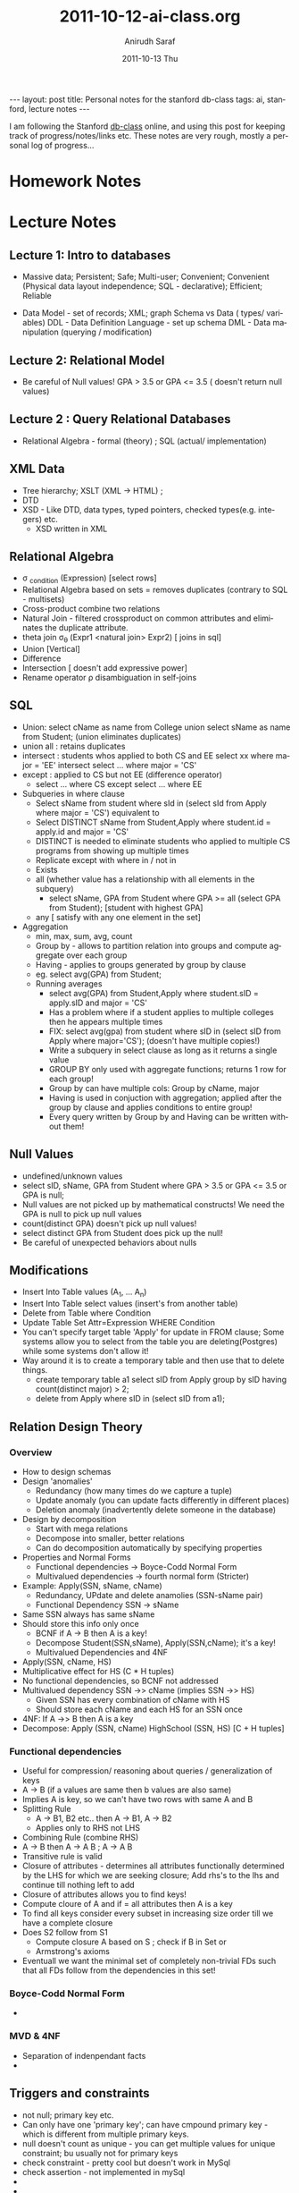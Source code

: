 #+TITLE:     2011-10-12-ai-class.org
#+AUTHOR:    Anirudh Saraf
#+EMAIL:     anirudhsaraf@gmail.com
#+DATE:      2011-10-13 Thu
#+DESCRIPTION:
#+KEYWORDS:
#+LANGUAGE:  en
#+OPTIONS:   H:3 num:t toc:3 \n:nil @:t ::t |:t ^:t -:t f:t *:t <:t
#+OPTIONS:   TeX:t LaTeX:t skip:nil d:nil todo:t pri:nil tags:not-in-toc
#+INFOJS_OPT: view:t toc:t ltoc:t mouse:underline buttons:0 path:http://orgmode.org/org-info.js
#+EXPORT_SELECT_TAGS: export
#+EXPORT_EXCLUDE_TAGS: noexport
#+LINK_UP:   
#+LINK_HOME: 
#+XSLT:

#+BEGIN_HTML
---
layout: post
title: Personal notes for the stanford db-class
tags: ai, stanford, lecture notes
---
#+END_HTML

I am following the Stanford [[http://www.db-class.com][db-class]] online, and using this post for
keeping track of progress/notes/links etc. These notes are very rough,
mostly a personal log of progress...

* Homework Notes
* Lecture Notes
** Lecture 1: Intro to databases
   + Massive data; Persistent; Safe; Multi-user; Convenient; Convenient
      (Physical data layout independence; SQL - declarative); Efficient; Reliable


  
   + Data Model - set of records; XML; graph 
    Schema vs Data ( types/ variables)
    DDL - Data Definition Language - set up schema
    DML - Data manipulation (querying / modification)
** Lecture 2: Relational Model
   + Be careful of Null values! GPA > 3.5 or GPA <= 3.5 ( doesn't return null values)

** Lecture 2 : Query Relational Databases
   + Relational Algebra - formal (theory) ; SQL (actual/ implementation)

** XML Data
   + Tree hierarchy; XSLT (XML -> HTML) ; 
   + DTD
   + XSD - Like DTD, data types, typed pointers, checked
     types(e.g. integers) etc.
     + XSD written in XML 

** Relational Algebra
   + \sigma _{condition} (Expression) [select rows]
   + Relational Algebra based on sets = removes duplicates (contrary
     to SQL - multisets)
   + Cross-product combine two relations
   + Natural Join - filtered crossproduct on common attributes and eliminates
     the duplicate attribute.
   + theta join \sigma_{\theta} (Expr1 <natural join> Expr2) [ joins
     in sql]
   + Union [Vertical]
   + Difference
   + Intersection [ doesn't add expressive power]
   + Rename operator \rho disambiguation in self-joins

** SQL
   + Union: select cName as name from College union select sName as
     name from Student; (union eliminates duplicates)
   + union all : retains duplicates
   + intersect : students whos applied to both CS and EE
     select xx where major = 'EE' intersect select ... where major = 'CS'
   + except : applied to CS but not EE (difference operator)
     + select ... where CS except select ... where EE
   + Subqueries in where clause
     - Select sName from student where sId in (select sId from Apply
       where major = 'CS') equivalent to
     - Select DISTINCT sName from Student,Apply where student.id =
       apply.id and major = 'CS'
     - DISTINCT is needed to eliminate students who applied to
       multiple CS programs from showing up multiple times
     - Replicate except with where in / not in
     - Exists
     - all (whether value has a relationship with all elements in the subquery)
       - select sName, GPA from Student where GPA >= all (select GPA
         from Student); [student with highest GPA]
     - any [ satisfy with any one element in the set]

   + Aggregation
     - min, max, sum, avg, count
     - Group by - allows to partition relation into groups and compute
       aggregate over each group
     - Having - applies to groups generated by group by clause
     - eg. select avg(GPA) from Student;
     - Running averages
       - select avg(GPA) from Student,Apply where student.sID =
         apply.sID and major = 'CS'
       - Has a problem where if a student applies to multiple colleges
         then he appears multiple times
       - FIX: select avg(gpa) from student where sID in (select sID from
         Apply where major='CS'); (doesn't have multiple copies!)
       - Write a subquery in select clause as long as it returns a
         single value
       - GROUP BY only used with aggregate functions; returns 1 row
         for each group!
       - Group by can have multiple cols: Group by cName, major
       - Having is used in conjuction with aggregation; applied after
         the group by clause and applies conditions to entire group!
       - Every query written by Group by and Having can be written
         without them!
** Null Values 
   + undefined/unknown values
   + select sID, sName, GPA from Student where GPA > 3.5 or GPA <= 3.5 or GPA is null;
   + Null values are not picked up by mathematical constructs! We need
     the GPA is null to pick up null values
   + count(distinct GPA) doesn't pick up null values!
   + select distinct GPA from Student does pick up the null!
   + Be careful of unexpected behaviors about nulls

** Modifications

   + Insert Into Table values (A_1, ... A_n)
   + Insert Into Table select values (insert's from another table)
   + Delete from Table where Condition
   + Update Table Set Attr=Expression WHERE Condition
   + You can't specify target table 'Apply' for update in FROM clause;
     Some systems allow you to select from the table you are
     deleting(Postgres) while some systems don't allow it!
   + Way around it is to create a temporary table and then use that to
     delete things.
     - create temporary table a1 select sID from Apply group by sID having count(distinct major) > 2;
     - delete from Apply where sID in (select sID from a1);

** Relation Design Theory

*** Overview
    + How to design schemas
    + Design 'anomalies'
      - Redundancy (how many times do we capture a tuple)
      - Update anomaly (you can update facts differently in different places)
      - Deletion anomaly (inadvertently delete someone in the database)
    + Design by decomposition
      - Start with mega relations
      - Decompose into smaller, better relations
      - Can do decomposition automatically by specifying properties
    + Properties and Normal Forms
      - Functional dependencies -> Boyce-Codd Normal Form
      - Multivalued dependencies -> fourth normal form (Stricter)
    + Example: Apply(SSN, sName, cName)
      - Redundancy, UPdate and delete anamolies (SSN-sName pair)
      - Functional Dependency SSN -> sName
	- Same SSN always has same sName
	- Should store this info only once
      - BCNF if A -> B then A is a key!
      - Decompose Student(SSN,sName), Apply(SSN,cName); it's a key!
      - Multivalued Dependencies and 4NF
	- Apply(SSN, cName, HS)
	- Multiplicative effect for HS (C * H tuples)
	- No functional dependencies, so BCNF not addressed
	- Multivalued dependency SSN ->> cName (implies SSN ->> HS)
	  - Given SSN has every combination of cName with HS
	  - Should store each cName and each HS for an SSN once
	- 4NF: If A ->> B then A is a key
	- Decompose: Apply (SSN, cName) HighSchool (SSN, HS) [C + H tuples]
	  
*** Functional dependencies
    + Useful for compression/ reasoning about queries / generalization
      of keys
    + A -> B (if a values are same then b values are also same)
    + Implies A is key, so we can't have two rows with same A and B
    + Splitting Rule
      + A -> B1, B2 etc.. then A -> B1, A -> B2
      + Applies only to RHS not LHS
    + Combining Rule (combine RHS)
    + A -> B then A -> A \intersection B ; A -> A \union B
    + Transitive rule is valid
    + Closure of attributes - determines all attributes functionally
      determined by the LHS for which we are seeking closure; Add rhs's to the lhs and continue till
      nothing left to add
    + Closure of attributes allows you to find keys!
    + Compute cloure of A and if = all attributes then A is a key
    + To find all keys consider every subset in increasing size order
      till we have a complete closure
    + Does S2 follow from S1
      + Compute closure A based on S ; check if B in Set or
      + Armstrong's axioms
    + Eventuall we want the minimal set of completely non-trivial FDs
      such that all FDs follow from the dependencies in this set!
*** Boyce-Codd Normal Form
    + 

*** MVD & 4NF
    + Separation of indenpendant facts
    + 

** Triggers and constraints
   + not null; primary key etc.
   + Can only have one 'primary key'; can have cmpound primary key -
     which is different from multiple primary keys.
   + null doesn't count as unique - you can get multiple values for
     unique constraint; bu usually not for primary keys
   + check constraint - pretty cool but doesn't work in MySql
   + check assertion - not implemented in mySql
   + 
   + 
*** Referential Ingtegrit
    + from R.A to S.B
    + A is called the foreign key
    + B is usually required to be unique/primary
    + Multi-attribut is allowed.
    + Violating modifications
      - Insert into R
      - Delete from S
      - Update R.A/S.B
    + If Insert into R/Update R.A -> if violation then error
    + If Deltete/Update from S then special actions possible!
      + Restrict, Set Null, Cascade

*** Triggers
    + Move monitoring into RDMS
    + Has repar logic
    + Create Trigger name Before|After|Instead of events (insert,
      delte update of cols on T) [For Each Row?] <- run it once for
      each affected row or once?
    + old row as ; new row as ; old table as ; new table as
      (referencing variables) Row level trigger will trigger after
      each affected row, table level at table level.
    + Tricky issues:
      + Row level va Statement level
      + Multiple triggers at the same time
      + Chained,cycles, self-triggering, nested triggers
      + Conditions in when vs. as part of action
      + Implementations vary significantly
      + Non-deterministic final states!

* Web Links
  + [[http://www.reddit.com/r/dbclass][Reddit Discussions]]

* Other

